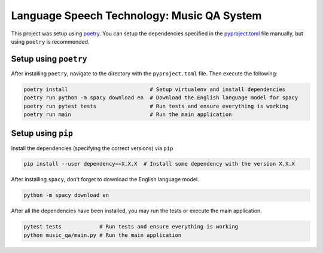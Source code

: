 Language Speech Technology: Music QA System
===========================================
|Python Versions|

This project was setup using `poetry`_. You can setup the dependencies specified in the `pyproject.toml`_ file manually, but using ``poetry`` is recommended.

Setup using ``poetry``
--------------------
After installing ``poetry``, navigate to the directory with the ``pyproject.toml`` file. Then execute the following:

.. code:: sh

   poetry install                          # Setup virtualenv and install dependencies
   poetry run python -m spacy download en  # Download the English language model for spacy
   poetry run pytest tests                 # Run tests and ensure everything is working
   poetry run main                         # Run the main application

Setup using ``pip``
-----------------
Install the dependencies (specifying the correct versions) via ``pip``

.. code:: sh

   pip install --user dependency==X.X.X  # Install some dependency with the version X.X.X

After installing ``spacy``, don't forget to download the English language model.
   
.. code:: sh

   python -m spacy download en

After all the dependencies have been installed, you may run the tests or execute the main application.

.. code:: sh

   pytest tests            # Run tests and ensure everything is working
   python music_qa/main.py # Run the main application

.. |Python Versions| image:: https://img.shields.io/badge/python-3.5-blue.svg
.. _pyproject.toml: ./pyproject.toml
.. _poetry: https://poetry.eustace.io/
